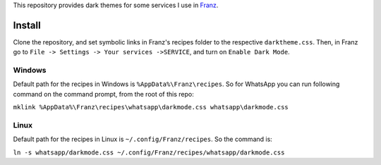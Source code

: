 This repository provides dark themes for some services I use in `Franz <https://meetfranz.com/>`_.

Install
-------

Clone the repository, and set symbolic links in Franz's recipes folder to the respective ``darktheme.css``.
Then, in Franz go to ``File -> Settings -> Your services ->SERVICE``, and turn on ``Enable Dark Mode``.

Windows
+++++++

Default path for the recipes in Windows is ``%AppData%\Franz\recipes``.
So for WhatsApp you can run following command on the command prompt, from the root of this repo:

``mklink %AppData%\Franz\recipes\whatsapp\darkmode.css whatsapp\darkmode.css``

Linux
+++++

Default path for the recipes in Linux is ``~/.config/Franz/recipes``.
So the command is:

``ln -s whatsapp/darkmode.css ~/.config/Franz/recipes/whatsapp/darkmode.css``
